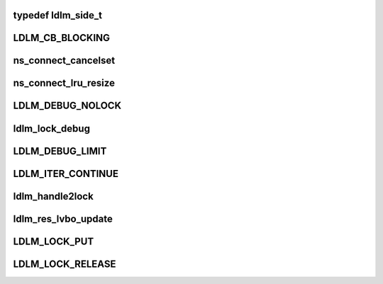 .. -*- coding: utf-8; mode: rst -*-
.. src-file: drivers/staging/lustre/lustre/include/lustre_dlm.h

.. _`ldlm_side_t`:

typedef ldlm_side_t
===================

.. c:type:: typedef ldlm_side_t

    The "client" type is actually an indication that this is a narrow local view into complete namespace on the server. Such namespaces cannot make any decisions about lack of conflicts or do any autonomous lock granting without first speaking to a server.

.. _`ldlm_cb_blocking`:

LDLM_CB_BLOCKING
================

.. c:function::  LDLM_CB_BLOCKING()

    indicate which operation should be performed.

.. _`ns_connect_cancelset`:

ns_connect_cancelset
====================

.. c:function:: int ns_connect_cancelset(struct ldlm_namespace *ns)

    :param struct ldlm_namespace \*ns:
        *undescribed*

.. _`ns_connect_lru_resize`:

ns_connect_lru_resize
=====================

.. c:function:: int ns_connect_lru_resize(struct ldlm_namespace *ns)

    :param struct ldlm_namespace \*ns:
        *undescribed*

.. _`ldlm_debug_nolock`:

LDLM_DEBUG_NOLOCK
=================

.. c:function::  LDLM_DEBUG_NOLOCK( format,  a...)

    For the cases where we do not have actual lock to print along with a debugging message that is ldlm-related

    :param  format:
        *undescribed*

    :param  a...:
        variable arguments

.. _`ldlm_lock_debug`:

ldlm_lock_debug
===============

.. c:function::  ldlm_lock_debug( msgdata,  mask,  cdls,  lock,  fmt,  a...)

    \see LDLM_DEBUG

    :param  msgdata:
        *undescribed*

    :param  mask:
        *undescribed*

    :param  cdls:
        *undescribed*

    :param  lock:
        *undescribed*

    :param  fmt:
        *undescribed*

    :param  a...:
        variable arguments

.. _`ldlm_debug_limit`:

LDLM_DEBUG_LIMIT
================

.. c:function::  LDLM_DEBUG_LIMIT( mask,  lock,  fmt,  a...)

    limited version of lock printing function.

    :param  mask:
        *undescribed*

    :param  lock:
        *undescribed*

    :param  fmt:
        *undescribed*

    :param  a...:
        variable arguments

.. _`ldlm_iter_continue`:

LDLM_ITER_CONTINUE
==================

.. c:function::  LDLM_ITER_CONTINUE()

    Also used during deciding of lock grants and cancellations.

.. _`ldlm_handle2lock`:

ldlm_handle2lock
================

.. c:function:: struct ldlm_lock *ldlm_handle2lock(const struct lustre_handle *h)

    :param const struct lustre_handle \*h:
        *undescribed*

.. _`ldlm_res_lvbo_update`:

ldlm_res_lvbo_update
====================

.. c:function:: int ldlm_res_lvbo_update(struct ldlm_resource *res, struct ptlrpc_request *r, int increase)

    data from request \a r

    :param struct ldlm_resource \*res:
        *undescribed*

    :param struct ptlrpc_request \*r:
        *undescribed*

    :param int increase:
        *undescribed*

.. _`ldlm_lock_put`:

LDLM_LOCK_PUT
=============

.. c:function::  LDLM_LOCK_PUT( lock)

    \ :c:func:`__ldlm_handle2lock`\ .

    :param  lock:
        *undescribed*

.. _`ldlm_lock_release`:

LDLM_LOCK_RELEASE
=================

.. c:function::  LDLM_LOCK_RELEASE( lock)

    \ :c:func:`LDLM_LOCK_PUT`\ ).

    :param  lock:
        *undescribed*

.. This file was automatic generated / don't edit.


